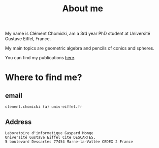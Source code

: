 :PROPERTIES:
:ID:       98b994d4-16ad-4ab8-b21e-e3fbae9fcf91
:END:
#+options: toc:nil num:nil
#+title: About me

My name is Clément Chomicki, am a 3rd year PhD student at Université Gustave Eiffel, France.

My main topics are geometric algebra and pencils of conics and spheres.

You can find my publications [[id:1e4dd904-a69a-4cba-817d-256c4f74da28][here]].

#+ATTR_HTML: :width 400px
#+ATTR_HTML: :style border: 3px solid;
[[../assets/images/selphie.png]]


* Where to find me?
** email
#+begin_example
clement.chomicki (a) univ-eiffel.fr
#+end_example

** Address
#+begin_example
Laboratoire d'informatique Gaspard Monge
Université Gustave Eiffel Cite DESCARTES,
5 boulevard Descartes 77454 Marne-la-Vallée CEDEX 2 France
#+end_example

